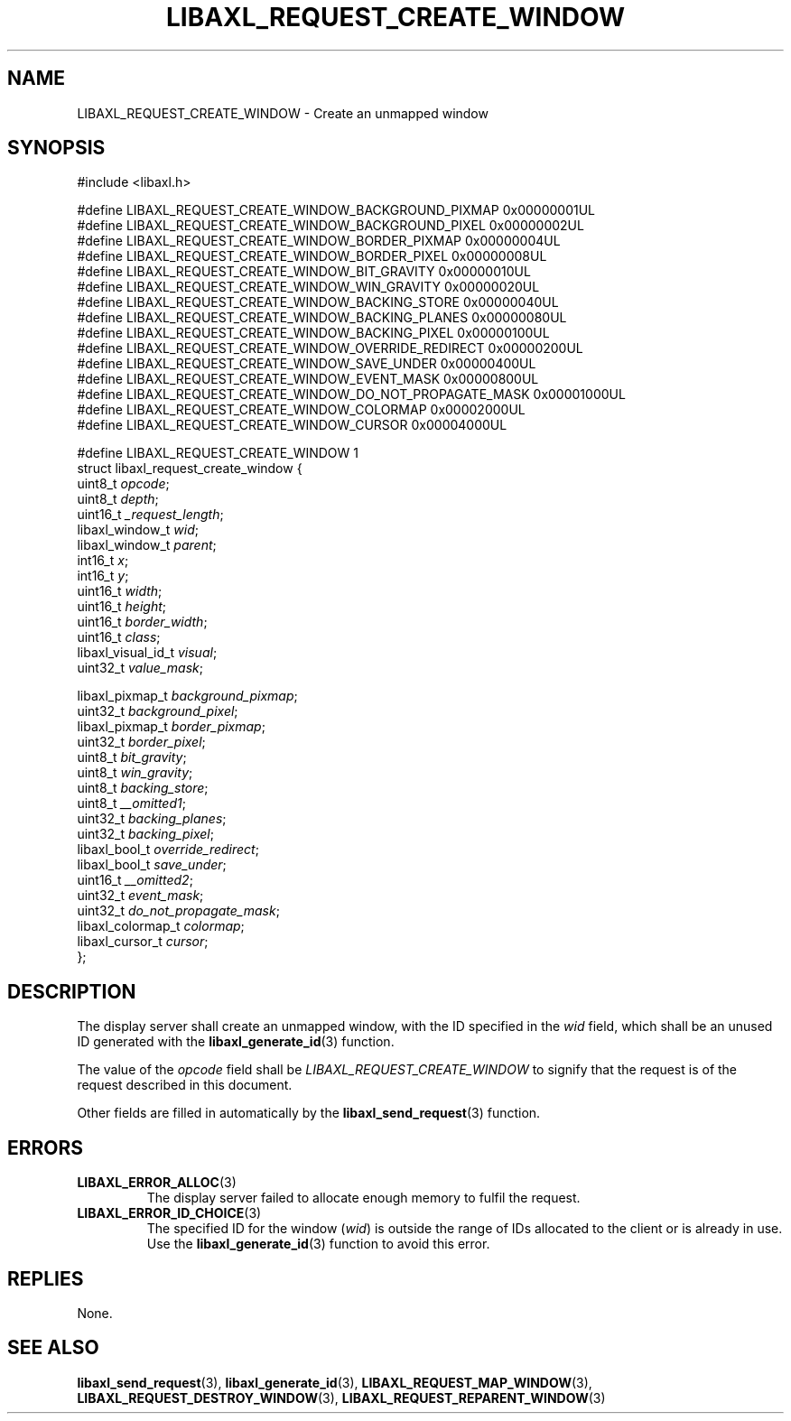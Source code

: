 .TH LIBAXL_REQUEST_CREATE_WINDOW 3 libaxl
.SH NAME
LIBAXL_REQUEST_CREATE_WINDOW - Create an unmapped window
.SH SYNOPSIS
.nf
#include <libaxl.h>

#define LIBAXL_REQUEST_CREATE_WINDOW_BACKGROUND_PIXMAP     0x00000001UL
#define LIBAXL_REQUEST_CREATE_WINDOW_BACKGROUND_PIXEL      0x00000002UL
#define LIBAXL_REQUEST_CREATE_WINDOW_BORDER_PIXMAP         0x00000004UL
#define LIBAXL_REQUEST_CREATE_WINDOW_BORDER_PIXEL          0x00000008UL
#define LIBAXL_REQUEST_CREATE_WINDOW_BIT_GRAVITY           0x00000010UL
#define LIBAXL_REQUEST_CREATE_WINDOW_WIN_GRAVITY           0x00000020UL
#define LIBAXL_REQUEST_CREATE_WINDOW_BACKING_STORE         0x00000040UL
#define LIBAXL_REQUEST_CREATE_WINDOW_BACKING_PLANES        0x00000080UL
#define LIBAXL_REQUEST_CREATE_WINDOW_BACKING_PIXEL         0x00000100UL
#define LIBAXL_REQUEST_CREATE_WINDOW_OVERRIDE_REDIRECT     0x00000200UL
#define LIBAXL_REQUEST_CREATE_WINDOW_SAVE_UNDER            0x00000400UL
#define LIBAXL_REQUEST_CREATE_WINDOW_EVENT_MASK            0x00000800UL
#define LIBAXL_REQUEST_CREATE_WINDOW_DO_NOT_PROPAGATE_MASK 0x00001000UL
#define LIBAXL_REQUEST_CREATE_WINDOW_COLORMAP              0x00002000UL
#define LIBAXL_REQUEST_CREATE_WINDOW_CURSOR                0x00004000UL

#define LIBAXL_REQUEST_CREATE_WINDOW 1
struct libaxl_request_create_window {
        uint8_t            \fIopcode\fP;
        uint8_t            \fIdepth\fP;
        uint16_t           \fI_request_length\fP;
        libaxl_window_t    \fIwid\fP;
        libaxl_window_t    \fIparent\fP;
        int16_t            \fIx\fP;
        int16_t            \fIy\fP;
        uint16_t           \fIwidth\fP;
        uint16_t           \fIheight\fP;
        uint16_t           \fIborder_width\fP;
        uint16_t           \fIclass\fP;
        libaxl_visual_id_t \fIvisual\fP;
        uint32_t           \fIvalue_mask\fP;

        libaxl_pixmap_t    \fIbackground_pixmap\fP;
        uint32_t           \fIbackground_pixel\fP;
        libaxl_pixmap_t    \fIborder_pixmap\fP;
        uint32_t           \fIborder_pixel\fP;
        uint8_t            \fIbit_gravity\fP;
        uint8_t            \fIwin_gravity\fP;
        uint8_t            \fIbacking_store\fP;
        uint8_t            \fI__omitted1\fP;
        uint32_t           \fIbacking_planes\fP;
        uint32_t           \fIbacking_pixel\fP;
        libaxl_bool_t      \fIoverride_redirect\fP;
        libaxl_bool_t      \fIsave_under\fP;
        uint16_t           \fI__omitted2\fP;
        uint32_t           \fIevent_mask\fP;
        uint32_t           \fIdo_not_propagate_mask\fP;
        libaxl_colormap_t  \fIcolormap\fP;
        libaxl_cursor_t    \fIcursor\fP;
};
.fi
.SH DESCRIPTION
The display server shall create an unmapped
window, with the ID specified in the
.I wid
field, which shall be an unused ID generated
with the
.BR libaxl_generate_id (3)
function.
.PP
The value of the
.I opcode
field shall be
.I LIBAXL_REQUEST_CREATE_WINDOW
to signify that the request is of the
request described in this document.
.PP
Other fields are filled in automatically by the
.BR libaxl_send_request (3)
function.
.SH ERRORS
.TP
.BR LIBAXL_ERROR_ALLOC (3)
The display server failed to allocate
enough memory to fulfil the request.
.TP
.BR LIBAXL_ERROR_ID_CHOICE (3)
The specified ID for the window
.RI ( wid )
is outside the range of IDs allocated to
the client or is already in use. Use the
.BR libaxl_generate_id (3)
function to avoid this error.
.SH REPLIES
None.
.SH SEE ALSO
.BR libaxl_send_request (3),
.BR libaxl_generate_id (3),
.BR LIBAXL_REQUEST_MAP_WINDOW (3),
.BR LIBAXL_REQUEST_DESTROY_WINDOW (3),
.BR LIBAXL_REQUEST_REPARENT_WINDOW (3)
